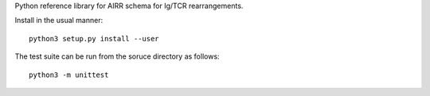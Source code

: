 Python reference library for AIRR schema for Ig/TCR rearrangements.

Install in the usual manner::

    python3 setup.py install --user

The test suite can be run from the soruce directory as follows::

    python3 -m unittest
